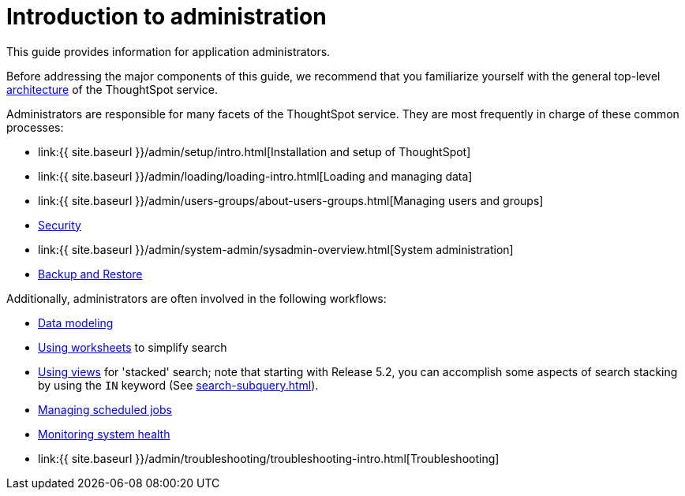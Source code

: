 = Introduction to administration
:last_updated: 4/7/2021
:linkattrs:
:experimental:
:page-aliases: /admin/intro.adoc
:description: This guide covers all topics of special interest to application administrators.

This guide provides information for application administrators.

Before addressing the major components of this guide, we recommend that you familiarize yourself with the general top-level xref:components.adoc[architecture] of the ThoughtSpot service.

Administrators are responsible for many facets of the ThoughtSpot service.
They are most frequently in charge of these common processes:

* link:{{ site.baseurl }}/admin/setup/intro.html[Installation and setup of ThoughtSpot]
* link:{{ site.baseurl }}/admin/loading/loading-intro.html[Loading and managing data]
* link:{{ site.baseurl }}/admin/users-groups/about-users-groups.html[Managing users and groups]
* xref:security.adoc[Security]
* link:{{ site.baseurl }}/admin/system-admin/sysadmin-overview.html[System administration]
* xref:backup-strategy.adoc[Backup and Restore]

Additionally, administrators are often involved in the following workflows:

* xref:data-modeling.adoc[Data modeling]
* xref:worksheets.adoc[Using worksheets] to simplify search
* xref:views.adoc[Using views] for 'stacked' search;
note that starting with Release 5.2, you can accomplish some aspects of search stacking by using the `IN` keyword (See xref:search-subquery.adoc[]).
* xref:about-scheduled-liveboards.adoc[Managing scheduled jobs]
* xref:system-monitor.adoc[Monitoring system health]
* link:{{ site.baseurl }}/admin/troubleshooting/troubleshooting-intro.html[Troubleshooting]
